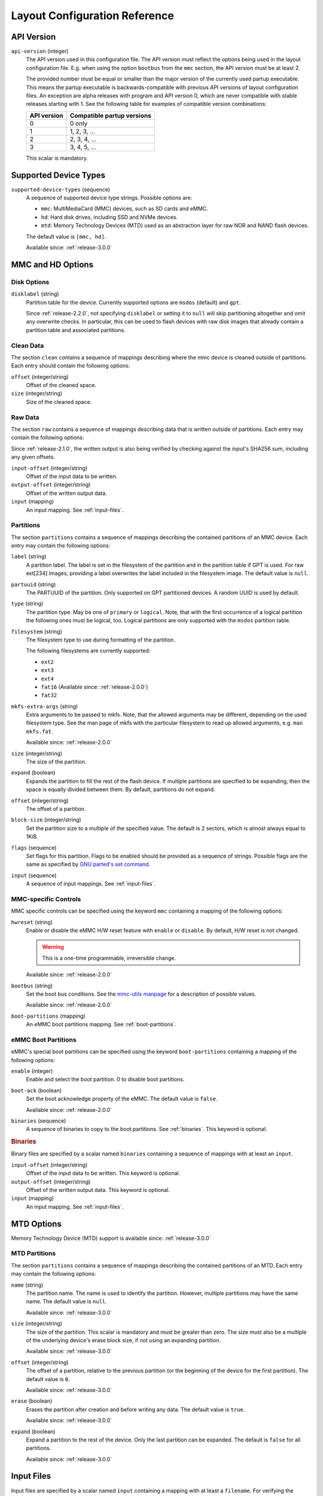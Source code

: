 Layout Configuration Reference
==============================

API Version
-----------

``api-version`` (integer)
   The API version used in this configuration file. The API version must reflect
   the options being used in the layout configuration file. E.g. when using the
   option ``bootbus`` from the ``mmc`` section, the API version must be at least
   2.

   The provided number must be equal or smaller than the major version of the
   currently used partup executable. This means the partup executable is
   backwards-compatible with previous API versions of layout configuration
   files. An exception are alpha releases with program and API version 0, which
   are never compatible with stable releases starting with 1. See the following
   table for examples of compatible version combinations:

   ===========  ==========================
   API version  Compatible partup versions
   ===========  ==========================
   0            0 only
   1            1, 2, 3, …
   2            2, 3, 4, …
   3            3, 4, 5, …
   ===========  ==========================

   This scalar is mandatory.

Supported Device Types
----------------------

``supported-device-types`` (sequence)
   A sequence of supported device type strings. Possible options are:

   -  ``mmc``: MultiMediaCard (MMC) devices, such as SD cards and eMMC.
   -  ``hd``: Hard disk drives, including SSD and NVMe devices.
   -  ``mtd``: Memory Technology Devices (MTD) used as an abstraction layer for
      raw NOR and NAND flash devices.

   The default value is ``[mmc, hd]``.

   Available since: :ref:`release-3.0.0`

MMC and HD Options
------------------

Disk Options
............

``disklabel`` (string)
   Partition table for the device. Currently supported options are ``msdos``
   (default) and ``gpt``.

   Since :ref:`release-2.2.0`, not specifying ``disklabel`` or setting it to
   ``null`` will skip partitioning altogether and omit any overwrite checks. In
   particular, this can be used to flash devices with raw disk images that
   already contain a partition table and associated partitions.

Clean Data
..........

The section ``clean`` contains a sequence of mappings describing where the mmc
device is cleaned outside of partitions. Each entry should contain the
following options:

``offset`` (integer/string)
   Offset of the cleaned space.

``size`` (integer/string)
   Size of the cleaned space.

Raw Data
........

The section ``raw`` contains a sequence of mappings describing data that is
written outside of partitions. Each entry may contain the following options:

Since :ref:`release-2.1.0`, the written output is also being verified by
checking against the input's SHA256 sum, including any given offsets.

``input-offset`` (integer/string)
   Offset of the input data to be written.

``output-offset`` (integer/string)
   Offset of the written output data.

``input`` (mapping)
   An input mapping. See :ref:`input-files`.

Partitions
..........

The section ``partitions`` contains a sequence of mappings describing the
contained partitions of an MMC device. Each entry may contain the following
options:

``label`` (string)
   A partition label. The label is set in the filesystem of the partition and in
   the partition table if GPT is used. For raw ext[234] images, providing a
   label overwrites the label included in the filesystem image.
   The default value is ``null``.

``partuuid`` (string)
   The PARTUUID of the partition. Only supported on GPT partitioned devices. A
   random UUID is used by default.

``type`` (string)
   The partition type. May be one of ``primary`` or ``logical``. Note, that with
   the first occurrence of a logical partition the following ones must be
   logical, too. Logical partitions are only supported with the ``msdos``
   partition table.

``filesystem`` (string)
   The filesystem type to use during formatting of the partition.

   The following filesystems are currently supported:

   - ``ext2``
   - ``ext3``
   - ``ext4``
   - ``fat16`` (Available since: :ref:`release-2.0.0`)
   - ``fat32``

``mkfs-extra-args`` (string)
   Extra arguments to be passed to mkfs. Note, that the allowed arguments may be
   different, depending on the used filesystem type. See the man page of mkfs
   with the particular filesystem to read up allowed arguments, e.g. ``man
   mkfs.fat``.

   Available since: :ref:`release-2.0.0`

``size`` (integer/string)
   The size of the partition.

``expand`` (boolean)
   Expands the partition to fill the rest of the flash device. If multiple
   partitions are specified to be expanding, then the space is equally divided
   between them. By default, partitions do not expand.

``offset`` (integer/string)
   The offset of a partition.

``block-size`` (integer/string)
   Set the partition size to a multiple of the specified value. The default is
   2 sectors, which is almost always equal to 1KiB.

``flags`` (sequence)
   Set flags for this partition. Flags to be enabled should be provided as a
   sequence of strings. Possible flags are the same as specified by
   `GNU parted's set command <https://www.gnu.org/software/parted/manual/parted.html#set>`_.

``input`` (sequence)
   A sequence of input mappings. See :ref:`input-files`.

MMC-specific Controls
.....................

MMC specific controls can be specified using the keyword ``mmc`` containing a
mapping of the following options:

``hwreset`` (string)
   Enable or disable the eMMC H/W reset feature with ``enable`` or ``disable``.
   By default, H/W reset is not changed.

   .. warning::
      This is a one-time programmable, irreversible change.

   Available since: :ref:`release-2.0.0`

``bootbus`` (string)
   Set the boot bus conditions. See the `mmc-utils manpage
   <https://manpages.debian.org/unstable/mmc-utils/mmc.1.en.html#bootbus>`_ for
   a description of possible values.

   Available since: :ref:`release-2.0.0`

``boot-partitions`` (mapping)
   An eMMC boot partitions mapping. See :ref:`boot-partitions`.

.. _boot-partitions:

eMMC Boot Partitions
....................

eMMC's special boot partitions can be specified using the keyword
``boot-partitions`` containing a mapping of the following options:

``enable`` (integer)
   Enable and select the boot partition. 0 to disable boot partitions.

``boot-ack`` (boolean)
   Set the boot acknowledge property of the eMMC. The default value is
   ``false``.

   Available since: :ref:`release-2.0.0`

``binaries`` (sequence)
   A sequence of binaries to copy to the boot partitions. See :ref:`binaries`.
   This keyword is optional.

.. _binaries:

.. rubric:: Binaries

Binary files are specified by a scalar named ``binaries`` containing a sequence
of mappings with at least an ``input``.

``input-offset`` (integer/string)
   Offset of the input data to be written. This keyword is optional.

``output-offset`` (integer/string)
   Offset of the written output data. This keyword is optional.

``input`` (mapping)
   An input mapping. See :ref:`input-files`.

.. _input-files:

MTD Options
-----------

Memory Technology Device (MTD) support is available since: :ref:`release-3.0.0`

MTD Partitions
..............

The section ``partitions`` contains a sequence of mappings describing the
contained partitions of an MTD. Each entry may contain the following options:

``name`` (string)
   The partition name. The name is used to identify the partition. However,
   multiple partitions may have the same name. The default value is ``null``.

   Available since: :ref:`release-3.0.0`

``size`` (integer/string)
   The size of the partition. This scalar is mandatory and must be greater than
   zero. The size must also be a multiple of the underlying device's erase block
   size, if not using an expanding partition.

   Available since: :ref:`release-3.0.0`

``offset`` (integer/string)
   The offset of a partition, relative to the previous partition (or the
   beginning of the device for the first partition). The default value is ``0``.

   Available since: :ref:`release-3.0.0`

``erase`` (boolean)
   Erases the partition after creation and before writing any data. The default
   value is ``true``.

   Available since: :ref:`release-3.0.0`

``expand`` (boolean)
   Expand a partition to the rest of the device. Only the last partition can be
   expanded. The default is ``false`` for all partitions.

   Available since: :ref:`release-3.0.0`

Input Files
-----------

Input files are specified by a scalar named ``input`` containing a mapping with
at least a ``filename``. For verifying the checksum of the given file by
``filename``, an optional checksum can be provided with ``md5sum`` and/or
``sha256sum``.

``filename`` (string)
   A valid relativ path pointing to a file that should be written to the parent
   partition or volume.

``md5sum`` (string)
   The MD5 sum of the given file specified by ``filename``. This sum is checked
   against the provided file before writing to the target partition or volume.

``sha256sum`` (string)
   The SHA256 sum of the given file specified by ``filename``. This sum is
   checked against the provided file before writing to the target partition or
   volume.

Supported File Types
....................

The provided input files are copied to the filesystem of the corresponding
partition by default. However, if files are of one of the supported special file
types, they are treated as following.

``tar`` or ``tar.*``
   Archives and compressed archives are extracted into the filesystem.

``ext[234]``
   Raw filesystem files are written directly to the partition. This overrides
   any existing filesystem, so it should be specified as ``filesystem: null`` or
   not be specified at all. Additionally ext filesystems are resized to utilize
   the whole partition.
